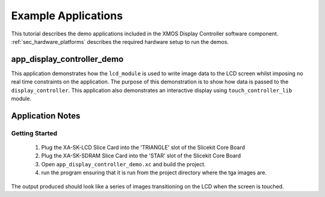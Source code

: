 Example Applications
====================

This tutorial describes the demo applications included in the XMOS Display Controller software component. :ref:`sec_hardware_platforms` describes the required hardware setup to run the demos.

app_display_controller_demo
---------------------------

This application demonstrates how the ``lcd_module`` is used to write image data to the LCD screen whilst imposing no real time constraints on the application. The purpose of this demonstration is to show how data is passed to the ``display_controller``. This application also demonstrates an interactive display using ``touch_controller_lib`` module.

Application Notes
-----------------

Getting Started
+++++++++++++++

   #. Plug the XA-SK-LCD Slice Card into the 'TRIANGLE' slot of the Slicekit Core Board 
   #. Plug the XA-SK-SDRAM Slice Card into the 'STAR' slot of the Slicekit Core Board 
   #. Open ``app_display_controller_demo.xc`` and build the project.
   #. run the program ensuring that it is run from the project directory where the tga images are.

The output produced should look like a series of images transitioning on the LCD when the screen is touched.

